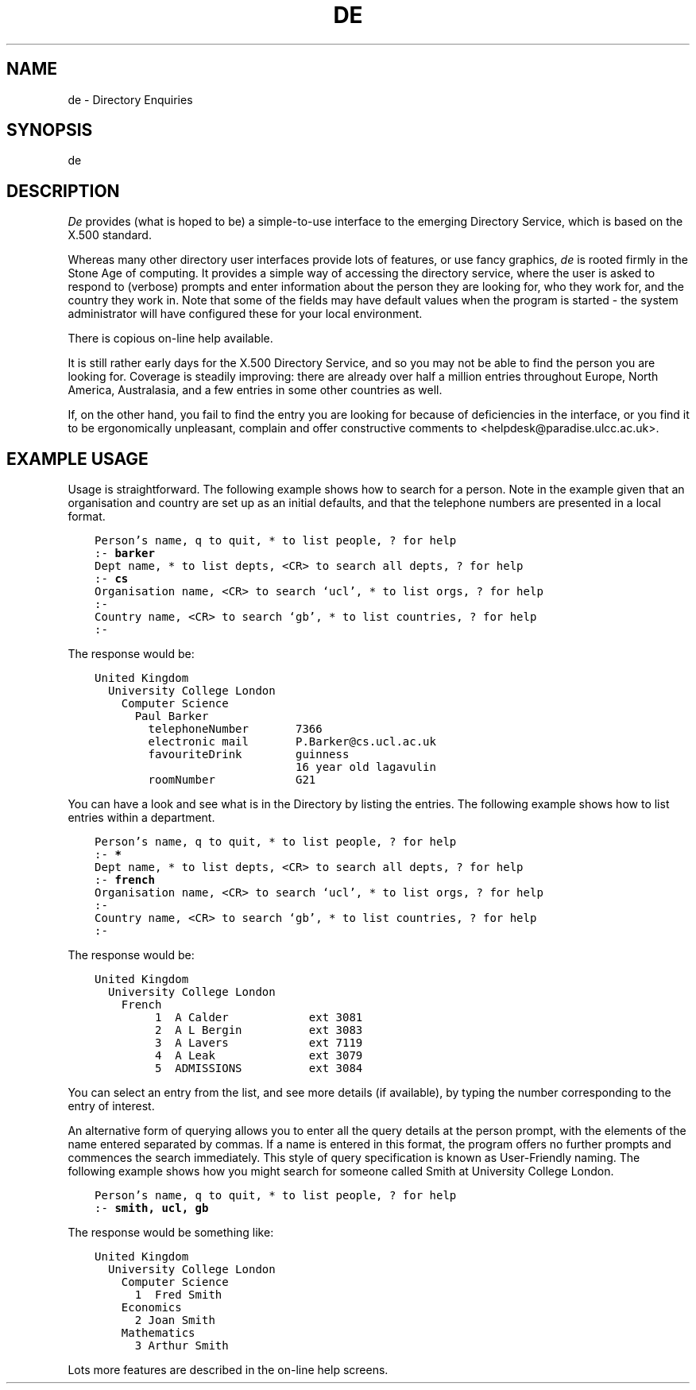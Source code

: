 .TH DE 1
.SH NAME
de - Directory Enquiries
.SH SYNOPSIS
de
.SH DESCRIPTION
\fIDe\fR provides (what is hoped to be) a simple-to-use interface to the
emerging Directory Service, which is based on the X.500 standard.

Whereas many other directory user interfaces provide lots of features, or
use fancy graphics, \fIde\fR is rooted firmly in the Stone Age of computing.
It provides a simple way of accessing the directory service, where the user
is asked to respond to (verbose) prompts and enter information about the 
person they are looking for, who they work for, and the country they work in.  
Note that some of the fields may have default values when the program is
started - the system administrator will have configured these for your local
environment.

There is copious on-line help available.

It is still rather early days for the X.500 Directory Service, and so you
may not be able to find the person you are looking for.  Coverage is
steadily improving: there are already over half a million entries throughout
Europe, North America, Australasia, and a few entries in some other
countries as well.

If, on the other hand, you fail to find the entry you are looking for
because of deficiencies in the interface, or you find it to be ergonomically
unpleasant, complain and offer constructive comments to
<helpdesk@paradise.ulcc.ac.uk>.
.SH EXAMPLE USAGE
.sp
Usage is straightforward.  The following example shows how to search for a
person.  Note in the example given that an organisation and country are set
up as an initial defaults, and that the telephone numbers are presented in
a local format.
.sp
\fC
.nf
    Person's name, q to quit, * to list people, ? for help
    :- \fBbarker\fP
    Dept name, * to list depts, <CR> to search all depts, ? for help
    :- \fBcs\fP
    Organisation name, <CR> to search `ucl', * to list orgs, ? for help
    :-
    Country name, <CR> to search `gb', * to list countries, ? for help
    :-
.fi
\fR
.sp
The response would be:
.sp
\fC
.nf
    United Kingdom
      University College London
        Computer Science
          Paul Barker
            telephoneNumber       7366
            electronic mail       P.Barker@cs.ucl.ac.uk
            favouriteDrink        guinness
                                  16 year old lagavulin
            roomNumber            G21
.fi
\fP
.sp
You can have a look and see what is in the Directory by listing the entries.
The following example shows how to list entries within a department.
.sp
\fC
.nf
    Person's name, q to quit, * to list people, ? for help
    :- \fB*\fP
    Dept name, * to list depts, <CR> to search all depts, ? for help
    :- \fBfrench\fP
    Organisation name, <CR> to search `ucl', * to list orgs, ? for help
    :-
    Country name, <CR> to search `gb', * to list countries, ? for help
    :-
.fi
\fR
.sp
The response would be:
.sp
\fC
.nf
    United Kingdom
      University College London
        French
             1  A Calder            ext 3081
             2  A L Bergin          ext 3083
             3  A Lavers            ext 7119
             4  A Leak              ext 3079
             5  ADMISSIONS          ext 3084
.fi
\fR
.sp 
You can select an entry from the list, and see more details (if available),
by typing the number corresponding to the entry of interest.
.sp
An alternative form of querying allows you to enter all the query details 
at the person prompt, with the elements of the name entered separated by 
commas.  If a name is entered in this format, the program offers no further 
prompts and commences the search immediately.  This style of query 
specification is known as User-Friendly naming.  The following example shows 
how you might search for someone called Smith at University College London.
.sp
\fC
.nf
    Person's name, q to quit, * to list people, ? for help
    :- \fBsmith, ucl, gb\fP
.fi
\fR
.sp
The response would be something like:
.sp
\fC
.nf
    United Kingdom
      University College London
        Computer Science
          1  Fred Smith
        Economics
          2 Joan Smith
        Mathematics
          3 Arthur Smith
.fi
\fP
.sp
Lots more features are described in the on-line help screens.
